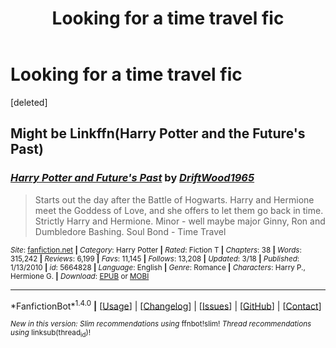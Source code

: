 #+TITLE: Looking for a time travel fic

* Looking for a time travel fic
:PROPERTIES:
:Score: 1
:DateUnix: 1505795530.0
:DateShort: 2017-Sep-19
:FlairText: Request
:END:
[deleted]


** Might be Linkffn(Harry Potter and the Future's Past)
:PROPERTIES:
:Author: AutumnSouls
:Score: 1
:DateUnix: 1505799547.0
:DateShort: 2017-Sep-19
:END:

*** [[http://www.fanfiction.net/s/5664828/1/][*/Harry Potter and Future's Past/*]] by [[https://www.fanfiction.net/u/2036266/DriftWood1965][/DriftWood1965/]]

#+begin_quote
  Starts out the day after the Battle of Hogwarts. Harry and Hermione meet the Goddess of Love, and she offers to let them go back in time. Strictly Harry and Hermione. Minor - well maybe major Ginny, Ron and Dumbledore Bashing. Soul Bond - Time Travel
#+end_quote

^{/Site/: [[http://www.fanfiction.net/][fanfiction.net]] *|* /Category/: Harry Potter *|* /Rated/: Fiction T *|* /Chapters/: 38 *|* /Words/: 315,242 *|* /Reviews/: 6,199 *|* /Favs/: 11,145 *|* /Follows/: 13,208 *|* /Updated/: 3/18 *|* /Published/: 1/13/2010 *|* /id/: 5664828 *|* /Language/: English *|* /Genre/: Romance *|* /Characters/: Harry P., Hermione G. *|* /Download/: [[http://www.ff2ebook.com/old/ffn-bot/index.php?id=5664828&source=ff&filetype=epub][EPUB]] or [[http://www.ff2ebook.com/old/ffn-bot/index.php?id=5664828&source=ff&filetype=mobi][MOBI]]}

--------------

*FanfictionBot*^{1.4.0} *|* [[[https://github.com/tusing/reddit-ffn-bot/wiki/Usage][Usage]]] | [[[https://github.com/tusing/reddit-ffn-bot/wiki/Changelog][Changelog]]] | [[[https://github.com/tusing/reddit-ffn-bot/issues/][Issues]]] | [[[https://github.com/tusing/reddit-ffn-bot/][GitHub]]] | [[[https://www.reddit.com/message/compose?to=tusing][Contact]]]

^{/New in this version: Slim recommendations using/ ffnbot!slim! /Thread recommendations using/ linksub(thread_id)!}
:PROPERTIES:
:Author: FanfictionBot
:Score: 1
:DateUnix: 1505799559.0
:DateShort: 2017-Sep-19
:END:

